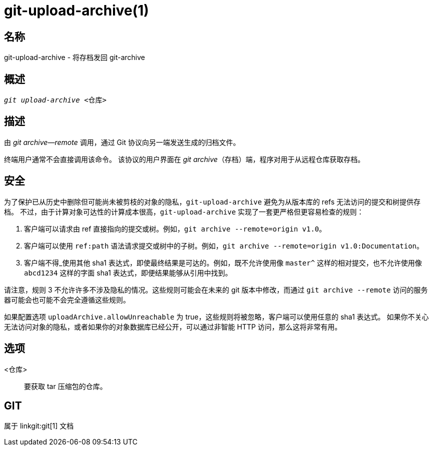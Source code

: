 git-upload-archive(1)
=====================

名称
--
git-upload-archive - 将存档发回 git-archive


概述
--
[verse]
'git upload-archive' <仓库>

描述
--
由 'git archive--remote' 调用，通过 Git 协议向另一端发送生成的归档文件。

终端用户通常不会直接调用该命令。 该协议的用户界面在 'git archive'（存档）端，程序对用于从远程仓库获取存档。

安全
--

为了保护已从历史中删除但可能尚未被剪枝的对象的隐私，`git-upload-archive` 避免为从版本库的 refs 无法访问的提交和树提供存档。 不过，由于计算对象可达性的计算成本很高，`git-upload-archive` 实现了一套更严格但更容易检查的规则：

  1. 客户端可以请求由 ref 直接指向的提交或树。例如，`git archive --remote=origin v1.0`。

  2. 客户端可以使用 `ref:path` 语法请求提交或树中的子树。例如，`git archive --remote=origin v1.0:Documentation`。

  3. 客户端不得_使用其他 sha1 表达式，即使最终结果是可达的。例如，既不允许使用像 `master^` 这样的相对提交，也不允许使用像 `abcd1234` 这样的字面 sha1 表达式，即便结果能够从引用中找到。

请注意，规则 3 不允许许多不涉及隐私的情况。这些规则可能会在未来的 git 版本中修改，而通过 `git archive --remote` 访问的服务器可能会也可能不会完全遵循这些规则。

如果配置选项 `uploadArchive.allowUnreachable` 为 true，这些规则将被忽略，客户端可以使用任意的 sha1 表达式。 如果你不关心无法访问对象的隐私，或者如果你的对象数据库已经公开，可以通过非智能 HTTP 访问，那么这将非常有用。

选项
--
<仓库>::
	要获取 tar 压缩包的仓库。

GIT
---
属于 linkgit:git[1] 文档
